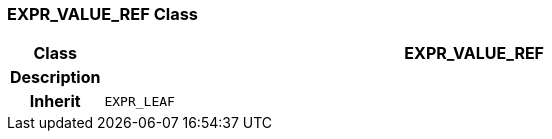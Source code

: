=== EXPR_VALUE_REF Class

[cols="^1,3,5"]
|===
h|*Class*
2+^h|*EXPR_VALUE_REF*

h|*Description*
2+a|

h|*Inherit*
2+|`EXPR_LEAF`

|===
